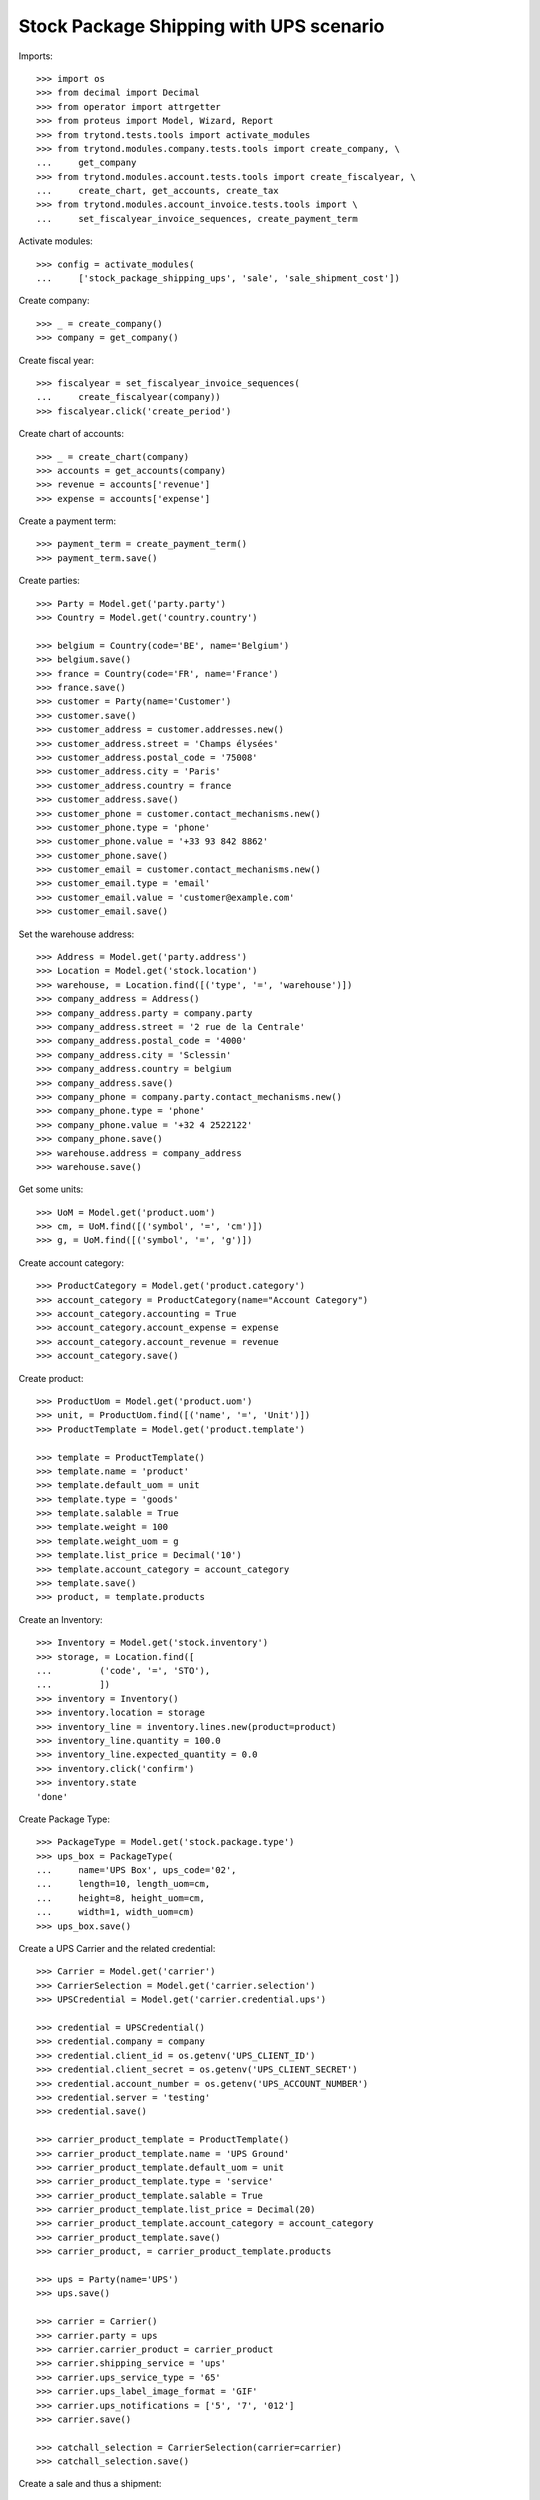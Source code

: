 ========================================
Stock Package Shipping with UPS scenario
========================================

Imports::

    >>> import os
    >>> from decimal import Decimal
    >>> from operator import attrgetter
    >>> from proteus import Model, Wizard, Report
    >>> from trytond.tests.tools import activate_modules
    >>> from trytond.modules.company.tests.tools import create_company, \
    ...     get_company
    >>> from trytond.modules.account.tests.tools import create_fiscalyear, \
    ...     create_chart, get_accounts, create_tax
    >>> from trytond.modules.account_invoice.tests.tools import \
    ...     set_fiscalyear_invoice_sequences, create_payment_term

Activate modules::

    >>> config = activate_modules(
    ...     ['stock_package_shipping_ups', 'sale', 'sale_shipment_cost'])

Create company::

    >>> _ = create_company()
    >>> company = get_company()

Create fiscal year::

    >>> fiscalyear = set_fiscalyear_invoice_sequences(
    ...     create_fiscalyear(company))
    >>> fiscalyear.click('create_period')

Create chart of accounts::

    >>> _ = create_chart(company)
    >>> accounts = get_accounts(company)
    >>> revenue = accounts['revenue']
    >>> expense = accounts['expense']

Create a payment term::

    >>> payment_term = create_payment_term()
    >>> payment_term.save()

Create parties::

    >>> Party = Model.get('party.party')
    >>> Country = Model.get('country.country')

    >>> belgium = Country(code='BE', name='Belgium')
    >>> belgium.save()
    >>> france = Country(code='FR', name='France')
    >>> france.save()
    >>> customer = Party(name='Customer')
    >>> customer.save()
    >>> customer_address = customer.addresses.new()
    >>> customer_address.street = 'Champs élysées'
    >>> customer_address.postal_code = '75008'
    >>> customer_address.city = 'Paris'
    >>> customer_address.country = france
    >>> customer_address.save()
    >>> customer_phone = customer.contact_mechanisms.new()
    >>> customer_phone.type = 'phone'
    >>> customer_phone.value = '+33 93 842 8862'
    >>> customer_phone.save()
    >>> customer_email = customer.contact_mechanisms.new()
    >>> customer_email.type = 'email'
    >>> customer_email.value = 'customer@example.com'
    >>> customer_email.save()

Set the warehouse address::

    >>> Address = Model.get('party.address')
    >>> Location = Model.get('stock.location')
    >>> warehouse, = Location.find([('type', '=', 'warehouse')])
    >>> company_address = Address()
    >>> company_address.party = company.party
    >>> company_address.street = '2 rue de la Centrale'
    >>> company_address.postal_code = '4000'
    >>> company_address.city = 'Sclessin'
    >>> company_address.country = belgium
    >>> company_address.save()
    >>> company_phone = company.party.contact_mechanisms.new()
    >>> company_phone.type = 'phone'
    >>> company_phone.value = '+32 4 2522122'
    >>> company_phone.save()
    >>> warehouse.address = company_address
    >>> warehouse.save()

Get some units::

    >>> UoM = Model.get('product.uom')
    >>> cm, = UoM.find([('symbol', '=', 'cm')])
    >>> g, = UoM.find([('symbol', '=', 'g')])

Create account category::

    >>> ProductCategory = Model.get('product.category')
    >>> account_category = ProductCategory(name="Account Category")
    >>> account_category.accounting = True
    >>> account_category.account_expense = expense
    >>> account_category.account_revenue = revenue
    >>> account_category.save()

Create product::

    >>> ProductUom = Model.get('product.uom')
    >>> unit, = ProductUom.find([('name', '=', 'Unit')])
    >>> ProductTemplate = Model.get('product.template')

    >>> template = ProductTemplate()
    >>> template.name = 'product'
    >>> template.default_uom = unit
    >>> template.type = 'goods'
    >>> template.salable = True
    >>> template.weight = 100
    >>> template.weight_uom = g
    >>> template.list_price = Decimal('10')
    >>> template.account_category = account_category
    >>> template.save()
    >>> product, = template.products

Create an Inventory::

    >>> Inventory = Model.get('stock.inventory')
    >>> storage, = Location.find([
    ...         ('code', '=', 'STO'),
    ...         ])
    >>> inventory = Inventory()
    >>> inventory.location = storage
    >>> inventory_line = inventory.lines.new(product=product)
    >>> inventory_line.quantity = 100.0
    >>> inventory_line.expected_quantity = 0.0
    >>> inventory.click('confirm')
    >>> inventory.state
    'done'

Create Package Type::

    >>> PackageType = Model.get('stock.package.type')
    >>> ups_box = PackageType(
    ...     name='UPS Box', ups_code='02',
    ...     length=10, length_uom=cm,
    ...     height=8, height_uom=cm,
    ...     width=1, width_uom=cm)
    >>> ups_box.save()

Create a UPS Carrier and the related credential::

    >>> Carrier = Model.get('carrier')
    >>> CarrierSelection = Model.get('carrier.selection')
    >>> UPSCredential = Model.get('carrier.credential.ups')

    >>> credential = UPSCredential()
    >>> credential.company = company
    >>> credential.client_id = os.getenv('UPS_CLIENT_ID')
    >>> credential.client_secret = os.getenv('UPS_CLIENT_SECRET')
    >>> credential.account_number = os.getenv('UPS_ACCOUNT_NUMBER')
    >>> credential.server = 'testing'
    >>> credential.save()

    >>> carrier_product_template = ProductTemplate()
    >>> carrier_product_template.name = 'UPS Ground'
    >>> carrier_product_template.default_uom = unit
    >>> carrier_product_template.type = 'service'
    >>> carrier_product_template.salable = True
    >>> carrier_product_template.list_price = Decimal(20)
    >>> carrier_product_template.account_category = account_category
    >>> carrier_product_template.save()
    >>> carrier_product, = carrier_product_template.products

    >>> ups = Party(name='UPS')
    >>> ups.save()

    >>> carrier = Carrier()
    >>> carrier.party = ups
    >>> carrier.carrier_product = carrier_product
    >>> carrier.shipping_service = 'ups'
    >>> carrier.ups_service_type = '65'
    >>> carrier.ups_label_image_format = 'GIF'
    >>> carrier.ups_notifications = ['5', '7', '012']
    >>> carrier.save()

    >>> catchall_selection = CarrierSelection(carrier=carrier)
    >>> catchall_selection.save()

Create a sale and thus a shipment::

    >>> Sale = Model.get('sale.sale')
    >>> SaleLine = Model.get('sale.line')
    >>> sale = Sale()
    >>> sale.party = customer
    >>> sale.shipment_address = customer_address
    >>> sale.payment_term = payment_term
    >>> sale.invoice_method = 'order'
    >>> sale.carrier = carrier
    >>> sale_line = sale.lines.new()
    >>> sale_line.product = product
    >>> sale_line.quantity = 2.0
    >>> sale.click('quote')
    >>> sale.click('confirm')
    >>> sale.click('process')

Create the packs and ship the shipment::

    >>> Package = Model.get('stock.package')
    >>> shipment, = sale.shipments
    >>> shipment.shipping_description = 'Football Players'
    >>> shipment.click('assign_try')
    >>> shipment.click('pick')
    >>> pack = shipment.packages.new()
    >>> pack.type = ups_box
    >>> pack_move, = pack.moves.find([])
    >>> pack.moves.append(pack_move)
    >>> shipment.click('pack')

    >>> create_shipping = shipment.click('create_shipping')
    >>> shipment.reload()
    >>> bool(shipment.shipping_reference)
    True
    >>> pack, = shipment.root_packages
    >>> pack.shipping_label is not None
    True
    >>> pack.shipping_label_mimetype
    'image/gif'
    >>> pack.shipping_reference is not None
    True
    >>> pack.shipping_tracking_url.startswith('https://www.ups.com/track?')
    True
    >>> pack.shipping_reference in pack.shipping_tracking_url
    True

Because there is only one box, the pack shipping number is also the shipment
identification number::

    >>> pack.shipping_reference == shipment.shipping_reference
    True
